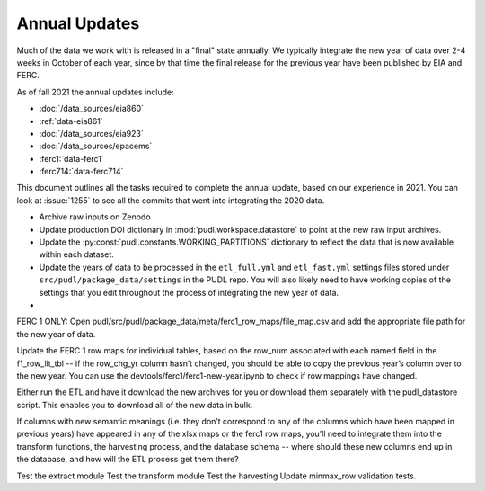 ===============================================================================
Annual Updates
===============================================================================
Much of the data we work with is released in a "final" state annually. We typically
integrate the new year of data over 2-4 weeks in October of each year, since by that
time the final release for the previous year have been published by EIA and FERC.

As of fall 2021 the annual updates include:

* :doc:`/data_sources/eia860`
* :ref:`data-eia861`
* :doc:`/data_sources/eia923`
* :doc:`/data_sources/epacems`
* :ferc1:`data-ferc1`
* :ferc714:`data-ferc714`

This document outlines all the tasks required to complete the annual update, based on
our experience in 2021. You can look at :issue:`1255` to see all the commits that went
into integrating the 2020 data.

* Archive raw inputs on Zenodo
* Update production DOI dictionary in :mod:`pudl.workspace.datastore` to point at
  the new raw input archives.
* Update the :py:const:`pudl.constants.WORKING_PARTITIONS` dictionary to reflect the
  data that is now available within each dataset.
* Update the years of data to be processed in the ``etl_full.yml`` and ``etl_fast.yml``
  settings files stored under ``src/pudl/package_data/settings`` in the PUDL repo.
  You will also likely need to have working copies of the settings that you edit
  throughout the process of integrating the new year of data.
*

FERC 1 ONLY: Open pudl/src/pudl/package_data/meta/ferc1_row_maps/file_map.csv and add
the appropriate file path for the new year of data.

Update the FERC 1 row maps for individual tables, based on the row_num associated with
each named field in the f1_row_lit_tbl -- if the row_chg_yr column hasn’t changed, you
should be able to copy the previous year’s column over to the new year. You can use the
devtools/ferc1/ferc1-new-year.ipynb to check if row mappings have changed.

Either run the ETL and have it download the new archives for you or download them
separately with the pudl_datastore script. This enables you to download all of the new
data in bulk.

If columns with new semantic meanings (i.e. they don’t correspond to any of the columns
which have been mapped in previous years) have appeared in any of the xlsx maps or the
ferc1 row maps, you’ll need to integrate them into the transform functions, the
harvesting process, and the database schema -- where should these new columns end up in
the database, and how will the ETL process get them there?

Test the extract module
Test the transform module
Test the harvesting
Update minmax_row validation tests.
